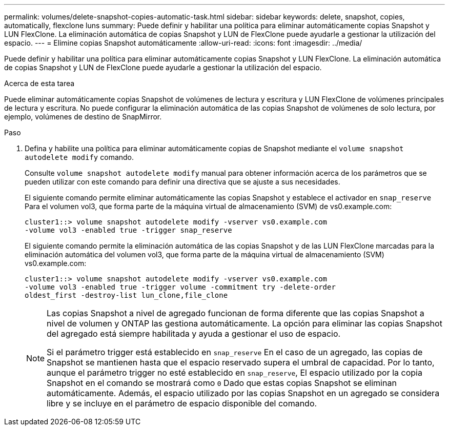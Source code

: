 ---
permalink: volumes/delete-snapshot-copies-automatic-task.html 
sidebar: sidebar 
keywords: delete, snapshot, copies, automatically, flexclone luns 
summary: Puede definir y habilitar una política para eliminar automáticamente copias Snapshot y LUN FlexClone. La eliminación automática de copias Snapshot y LUN de FlexClone puede ayudarle a gestionar la utilización del espacio. 
---
= Elimine copias Snapshot automáticamente
:allow-uri-read: 
:icons: font
:imagesdir: ../media/


[role="lead"]
Puede definir y habilitar una política para eliminar automáticamente copias Snapshot y LUN FlexClone. La eliminación automática de copias Snapshot y LUN de FlexClone puede ayudarle a gestionar la utilización del espacio.

.Acerca de esta tarea
Puede eliminar automáticamente copias Snapshot de volúmenes de lectura y escritura y LUN FlexClone de volúmenes principales de lectura y escritura. No puede configurar la eliminación automática de las copias Snapshot de volúmenes de solo lectura, por ejemplo, volúmenes de destino de SnapMirror.

.Paso
. Defina y habilite una política para eliminar automáticamente copias de Snapshot mediante el `volume snapshot autodelete modify` comando.
+
Consulte `volume snapshot autodelete modify` manual para obtener información acerca de los parámetros que se pueden utilizar con este comando para definir una directiva que se ajuste a sus necesidades.

+
El siguiente comando permite eliminar automáticamente las copias Snapshot y establece el activador en `snap_reserve` Para el volumen vol3, que forma parte de la máquina virtual de almacenamiento (SVM) de vs0.example.com:

+
[listing]
----
cluster1::> volume snapshot autodelete modify -vserver vs0.example.com
-volume vol3 -enabled true -trigger snap_reserve
----
+
El siguiente comando permite la eliminación automática de las copias Snapshot y de las LUN FlexClone marcadas para la eliminación automática del volumen vol3, que forma parte de la máquina virtual de almacenamiento (SVM) vs0.example.com:

+
[listing]
----
cluster1::> volume snapshot autodelete modify -vserver vs0.example.com
-volume vol3 -enabled true -trigger volume -commitment try -delete-order
oldest_first -destroy-list lun_clone,file_clone
----
+
[NOTE]
====
Las copias Snapshot a nivel de agregado funcionan de forma diferente que las copias Snapshot a nivel de volumen y ONTAP las gestiona automáticamente. La opción para eliminar las copias Snapshot del agregado está siempre habilitada y ayuda a gestionar el uso de espacio.

Si el parámetro trigger está establecido en `snap_reserve` En el caso de un agregado, las copias de Snapshot se mantienen hasta que el espacio reservado supera el umbral de capacidad. Por lo tanto, aunque el parámetro trigger no esté establecido en `snap_reserve`, El espacio utilizado por la copia Snapshot en el comando se mostrará como `0` Dado que estas copias Snapshot se eliminan automáticamente. Además, el espacio utilizado por las copias Snapshot en un agregado se considera libre y se incluye en el parámetro de espacio disponible del comando.

====

